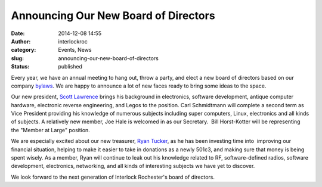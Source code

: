 Announcing Our New Board of Directors
#####################################
:date: 2014-12-08 14:55
:author: interlockroc
:category: Events, News
:slug: announcing-our-new-board-of-directors
:status: published

Every year, we have an annual meeting to hang out, throw a party, and
elect a new board of directors based on our company
`bylaws <http://wiki.interlockroc.org/wiki/index.php/Bylaws>`__. We are
happy to announce a lot of new faces ready to bring some ideas to the
space.

Our new president, \ `Scott
Lawrence <https://twitter.com/yorgle>`__ brings his background in
electronics, software development, antique computer hardware, electronic
reverse engineering, and Legos to the position. Carl Schmidtmann will
complete a second term as Vice President providing his knowledge of
numerous subjects including super computers, Linux, electronics and all
kinds of subjects. A relatively new member, Joe Hale is welcomed in as
our Secretary.  Bill Horst-Kotter will be representing the "Member at
Large" position.

We are especially excited about our new treasurer, `Ryan
Tucker <https://twitter.com/hoopycat>`__, as he has been investing time
into  improving our financial situation, helping to make it easier to
take in donations as a newly 501c3, and making sure that money is being
spent wisely. As a member, Ryan will continue to leak out his knowledge
related to RF, software-defined radios, software development,
electronics, networking, and all kinds of interesting subjects we have
yet to discover.

We look forward to the next generation of Interlock Rochester's board of
directors.
